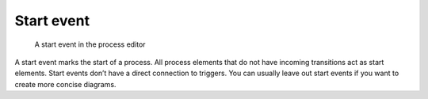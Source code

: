 .. _start-event:

Start event
-----------

.. figure:: /_static/images/control-flow/start-event.png

   A start event in the process editor

A start event marks the start of a process.
All process elements that do not have incoming transitions act as start elements.
Start events don’t have a direct connection to triggers.
You can usually leave out start events if you want to create more concise diagrams.
